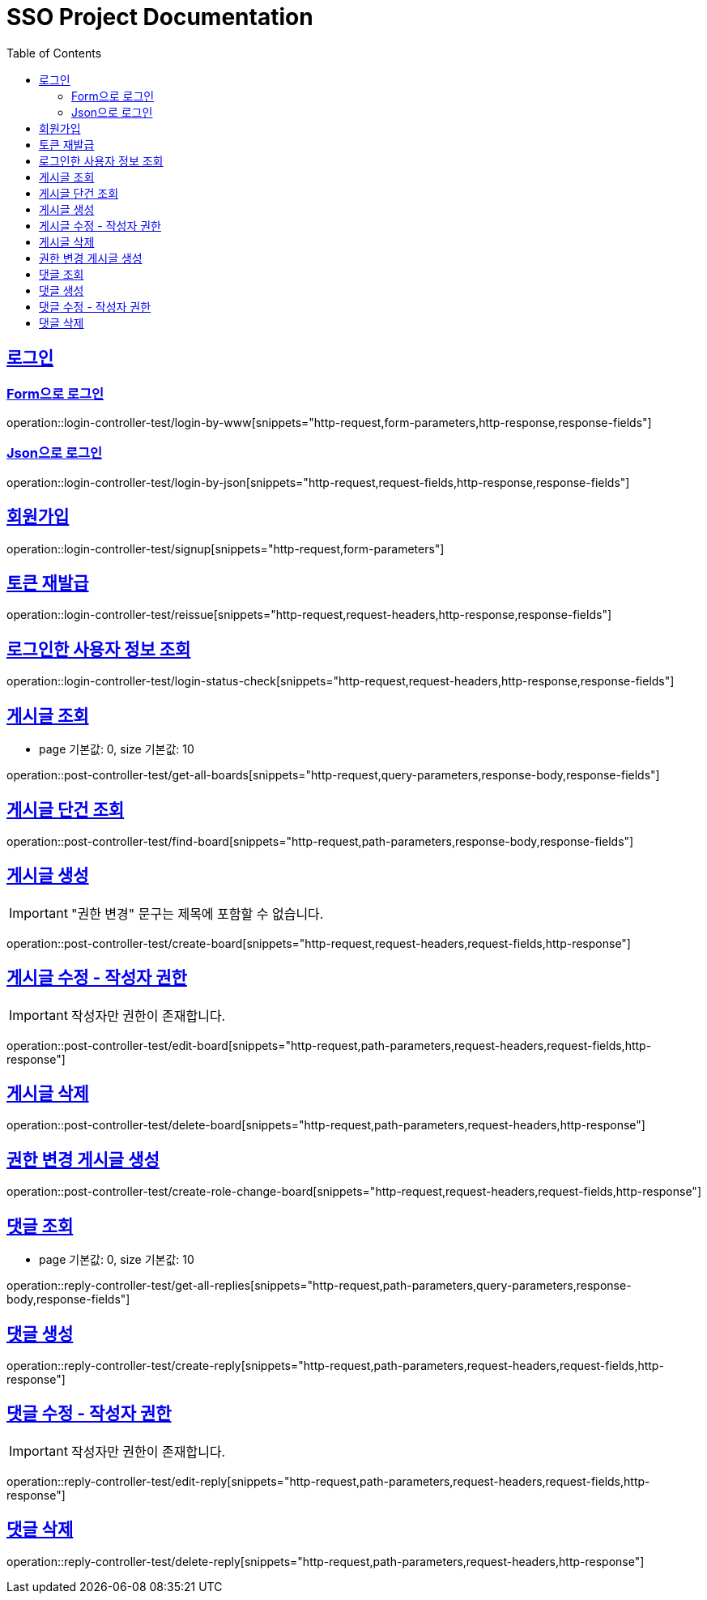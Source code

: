 = SSO Project Documentation
:doctype: book
:icons: font
:source-highlighter: highlightjs
:toc: left
:toclevels: 2
:sectlinks:


== 로그인

=== Form으로 로그인
operation::login-controller-test/login-by-www[snippets="http-request,form-parameters,http-response,response-fields"]

=== Json으로 로그인
operation::login-controller-test/login-by-json[snippets="http-request,request-fields,http-response,response-fields"]

== 회원가입

operation::login-controller-test/signup[snippets="http-request,form-parameters"]


== 토큰 재발급

operation::login-controller-test/reissue[snippets="http-request,request-headers,http-response,response-fields"]


== 로그인한 사용자 정보 조회

operation::login-controller-test/login-status-check[snippets="http-request,request-headers,http-response,response-fields"]


== 게시글 조회

- page 기본값: 0, size 기본값: 10

operation::post-controller-test/get-all-boards[snippets="http-request,query-parameters,response-body,response-fields"]

== 게시글 단건 조회

operation::post-controller-test/find-board[snippets="http-request,path-parameters,response-body,response-fields"]

== 게시글 생성

IMPORTANT: "권한 변경" 문구는 제목에 포함할 수 없습니다.

operation::post-controller-test/create-board[snippets="http-request,request-headers,request-fields,http-response"]

== 게시글 수정 - 작성자 권한

IMPORTANT: 작성자만 권한이 존재합니다.

operation::post-controller-test/edit-board[snippets="http-request,path-parameters,request-headers,request-fields,http-response"]

== 게시글 삭제

operation::post-controller-test/delete-board[snippets="http-request,path-parameters,request-headers,http-response"]

== 권한 변경 게시글 생성

operation::post-controller-test/create-role-change-board[snippets="http-request,request-headers,request-fields,http-response"]


== 댓글 조회

- page 기본값: 0, size 기본값: 10

operation::reply-controller-test/get-all-replies[snippets="http-request,path-parameters,query-parameters,response-body,response-fields"]

== 댓글 생성

operation::reply-controller-test/create-reply[snippets="http-request,path-parameters,request-headers,request-fields,http-response"]

== 댓글 수정 - 작성자 권한

IMPORTANT: 작성자만 권한이 존재합니다.

operation::reply-controller-test/edit-reply[snippets="http-request,path-parameters,request-headers,request-fields,http-response"]

== 댓글 삭제

operation::reply-controller-test/delete-reply[snippets="http-request,path-parameters,request-headers,http-response"]

